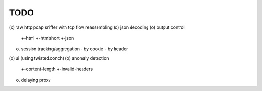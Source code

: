 TODO
====

(x) raw http pcap sniffer with tcp flow reassembling
(o) json decoding
(o) output control
    +-html
    +-htmlshort
    +-json
(o) session tracking/aggregation
    - by cookie
    - by header
(o) ui (using twisted.conch)
(o) anomaly detection
    +-content-length
    +-invalid-headers
(o) delaying proxy
